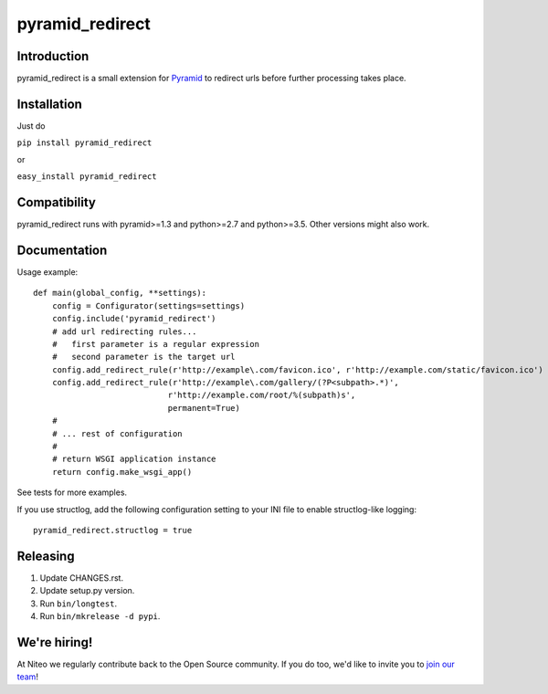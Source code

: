 pyramid_redirect
================

------------
Introduction
------------

pyramid_redirect is a small extension for `Pyramid <http://www.pylonsproject.org/>`_ to redirect urls before further processing takes place.

------------
Installation
------------

Just do

``pip install pyramid_redirect``

or

``easy_install pyramid_redirect``

-------------
Compatibility
-------------

pyramid_redirect runs with pyramid>=1.3 and python>=2.7 and python>=3.5.
Other versions might also work.

-------------
Documentation
-------------

Usage example::

    def main(global_config, **settings):
        config = Configurator(settings=settings)
        config.include('pyramid_redirect')
        # add url redirecting rules...
        #   first parameter is a regular expression
        #   second parameter is the target url
        config.add_redirect_rule(r'http://example\.com/favicon.ico', r'http://example.com/static/favicon.ico')
        config.add_redirect_rule(r'http://example\.com/gallery/(?P<subpath>.*)',
                                r'http://example.com/root/%(subpath)s',
                                permanent=True)
        #
        # ... rest of configuration
        #
        # return WSGI application instance
        return config.make_wsgi_app()

See tests for more examples.

If you use structlog, add the following configuration setting to your INI file to enable structlog-like logging::

    pyramid_redirect.structlog = true


---------
Releasing
---------

#. Update CHANGES.rst.
#. Update setup.py version.
#. Run ``bin/longtest``.
#. Run ``bin/mkrelease -d pypi``.


-------------
We're hiring!
-------------

At Niteo we regularly contribute back to the Open Source community. If you do too, we'd like to invite you to `join our team
<https://niteo.co/careers/>`_!
